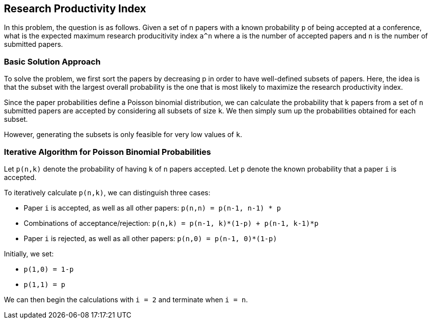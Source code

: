 == Research Productivity Index

In this problem, the question is as follows. Given a set of n papers with a known probability `p` of being accepted at a conference, what is the expected maximum research producitivity index `a^n` where a is the number of accepted papers and `n` is the number of submitted papers.

=== Basic Solution Approach

To solve the problem, we first sort the papers by decreasing p in order to have well-defined subsets of papers. Here,
 the idea is that the subset with the largest overall probability is the one that is most likely to maximize the research productivity index.

Since the paper probabilities define a Poisson binomial distribution, we can calculate the probability that `k` papers from a set of `n` submitted papers are accepted by considering all subsets of size `k`. We then simply sum up the probabilities obtained for each subset.

However, generating the subsets is only feasible for very low values of `k`.

=== Iterative Algorithm for Poisson Binomial Probabilities

Let `p(n,k)` denote the probability of having `k` of `n` papers accepted. 
Let `p` denote the known probability that a paper `i` is accepted.

To iteratively calculate `p(n,k)`, we can distinguish three cases:

- Paper `i` is accepted, as well as all other papers: `p(n,n) = p(n-1, n-1) * p`
- Combinations of acceptance/rejection: `p(n,k) = p(n-1, k)*(1-p) + p(n-1, k-1)*p`
- Paper `i` is rejected, as well as all other papers: `p(n,0) = p(n-1, 0)*(1-p)`

Initially, we set:

- `p(1,0) = 1-p`
- `p(1,1) = p`

We can then begin the calculations with `i = 2` and terminate when `i = n`.
